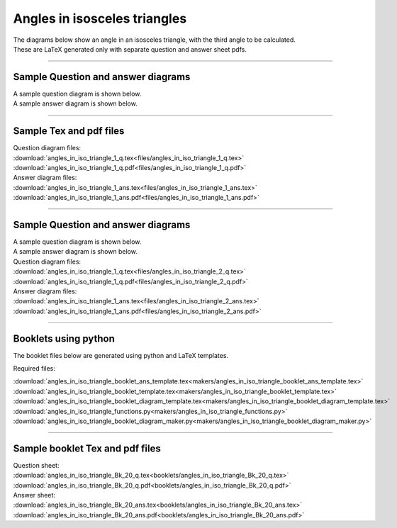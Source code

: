 ====================================================
Angles in isosceles triangles
====================================================

| The diagrams below show an angle in an isosceles triangle, with the third angle to be calculated.
| These are LaTeX generated only with separate question and answer sheet pdfs.

----

Sample Question and answer diagrams
------------------------------------------

| A sample question diagram is shown below.

.. image:: files/angles_in_iso_triangle_1_q.png
    :width: 600

| A sample answer diagram is shown below.

.. image:: files/angles_in_iso_triangle_1_ans.png
    :width: 600

----

Sample Tex and pdf files
--------------------------------

| Question diagram files:
| :download:`angles_in_iso_triangle_1_q.tex<files/angles_in_iso_triangle_1_q.tex>`
| :download:`angles_in_iso_triangle_1_q.pdf<files/angles_in_iso_triangle_1_q.pdf>`

| Answer diagram files:
| :download:`angles_in_iso_triangle_1_ans.tex<files/angles_in_iso_triangle_1_ans.tex>`
| :download:`angles_in_iso_triangle_1_ans.pdf<files/angles_in_iso_triangle_1_ans.pdf>`

----

Sample Question and answer diagrams
------------------------------------------

| A sample question diagram is shown below.

.. image:: files/angles_in_iso_triangle_1_q.png
    :width: 600

| A sample answer diagram is shown below.

.. image:: files/angles_in_iso_triangle_1_ans.png
    :width: 600

| Question diagram files:
| :download:`angles_in_iso_triangle_1_q.tex<files/angles_in_iso_triangle_2_q.tex>`
| :download:`angles_in_iso_triangle_1_q.pdf<files/angles_in_iso_triangle_2_q.pdf>`

| Answer diagram files:
| :download:`angles_in_iso_triangle_1_ans.tex<files/angles_in_iso_triangle_2_ans.tex>`
| :download:`angles_in_iso_triangle_1_ans.pdf<files/angles_in_iso_triangle_2_ans.pdf>`

-----

Booklets using python
-----------------------------

| The booklet files below are generated using python and LaTeX templates.

Required files:

| :download:`angles_in_iso_triangle_booklet_ans_template.tex<makers/angles_in_iso_triangle_booklet_ans_template.tex>`
| :download:`angles_in_iso_triangle_booklet_template.tex<makers/angles_in_iso_triangle_booklet_template.tex>`
| :download:`angles_in_iso_triangle_booklet_diagram_template.tex<makers/angles_in_iso_triangle_booklet_diagram_template.tex>`

| :download:`angles_in_iso_triangle_functions.py<makers/angles_in_iso_triangle_functions.py>`
| :download:`angles_in_iso_triangle_booklet_diagram_maker.py<makers/angles_in_iso_triangle_booklet_diagram_maker.py>`


----

Sample booklet Tex and pdf files
-------------------------------------

| Question sheet:
| :download:`angles_in_iso_triangle_Bk_20_q.tex<booklets/angles_in_iso_triangle_Bk_20_q.tex>`
| :download:`angles_in_iso_triangle_Bk_20_q.pdf<booklets/angles_in_iso_triangle_Bk_20_q.pdf>`

| Answer sheet:
| :download:`angles_in_iso_triangle_Bk_20_ans.tex<booklets/angles_in_iso_triangle_Bk_20_ans.tex>`
| :download:`angles_in_iso_triangle_Bk_20_ans.pdf<booklets/angles_in_iso_triangle_Bk_20_ans.pdf>`


